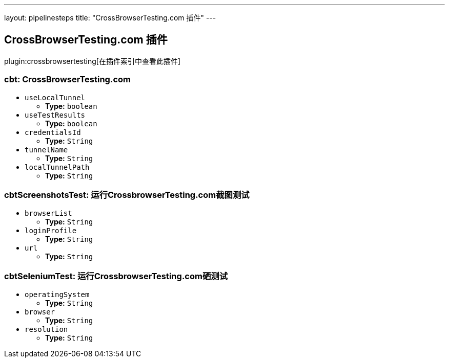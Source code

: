 ---
layout: pipelinesteps
title: "CrossBrowserTesting.com 插件"
---

:notitle:
:description:
:author:
:email: jenkinsci-users@googlegroups.com
:sectanchors:
:toc: left

== CrossBrowserTesting.com 插件

plugin:crossbrowsertesting[在插件索引中查看此插件]

=== +cbt+: CrossBrowserTesting.com
++++
<ul><li><code>useLocalTunnel</code>
<ul><li><b>Type:</b> <code>boolean</code></li></ul></li>
<li><code>useTestResults</code>
<ul><li><b>Type:</b> <code>boolean</code></li></ul></li>
<li><code>credentialsId</code>
<ul><li><b>Type:</b> <code>String</code></li></ul></li>
<li><code>tunnelName</code>
<ul><li><b>Type:</b> <code>String</code></li></ul></li>
<li><code>localTunnelPath</code>
<ul><li><b>Type:</b> <code>String</code></li></ul></li>
</ul>


++++
=== +cbtScreenshotsTest+: 运行CrossbrowserTesting.com截图测试
++++
<ul><li><code>browserList</code>
<ul><li><b>Type:</b> <code>String</code></li></ul></li>
<li><code>loginProfile</code>
<ul><li><b>Type:</b> <code>String</code></li></ul></li>
<li><code>url</code>
<ul><li><b>Type:</b> <code>String</code></li></ul></li>
</ul>


++++
=== +cbtSeleniumTest+: 运行CrossbrowserTesting.com硒测试
++++
<ul><li><code>operatingSystem</code>
<ul><li><b>Type:</b> <code>String</code></li></ul></li>
<li><code>browser</code>
<ul><li><b>Type:</b> <code>String</code></li></ul></li>
<li><code>resolution</code>
<ul><li><b>Type:</b> <code>String</code></li></ul></li>
</ul>


++++

